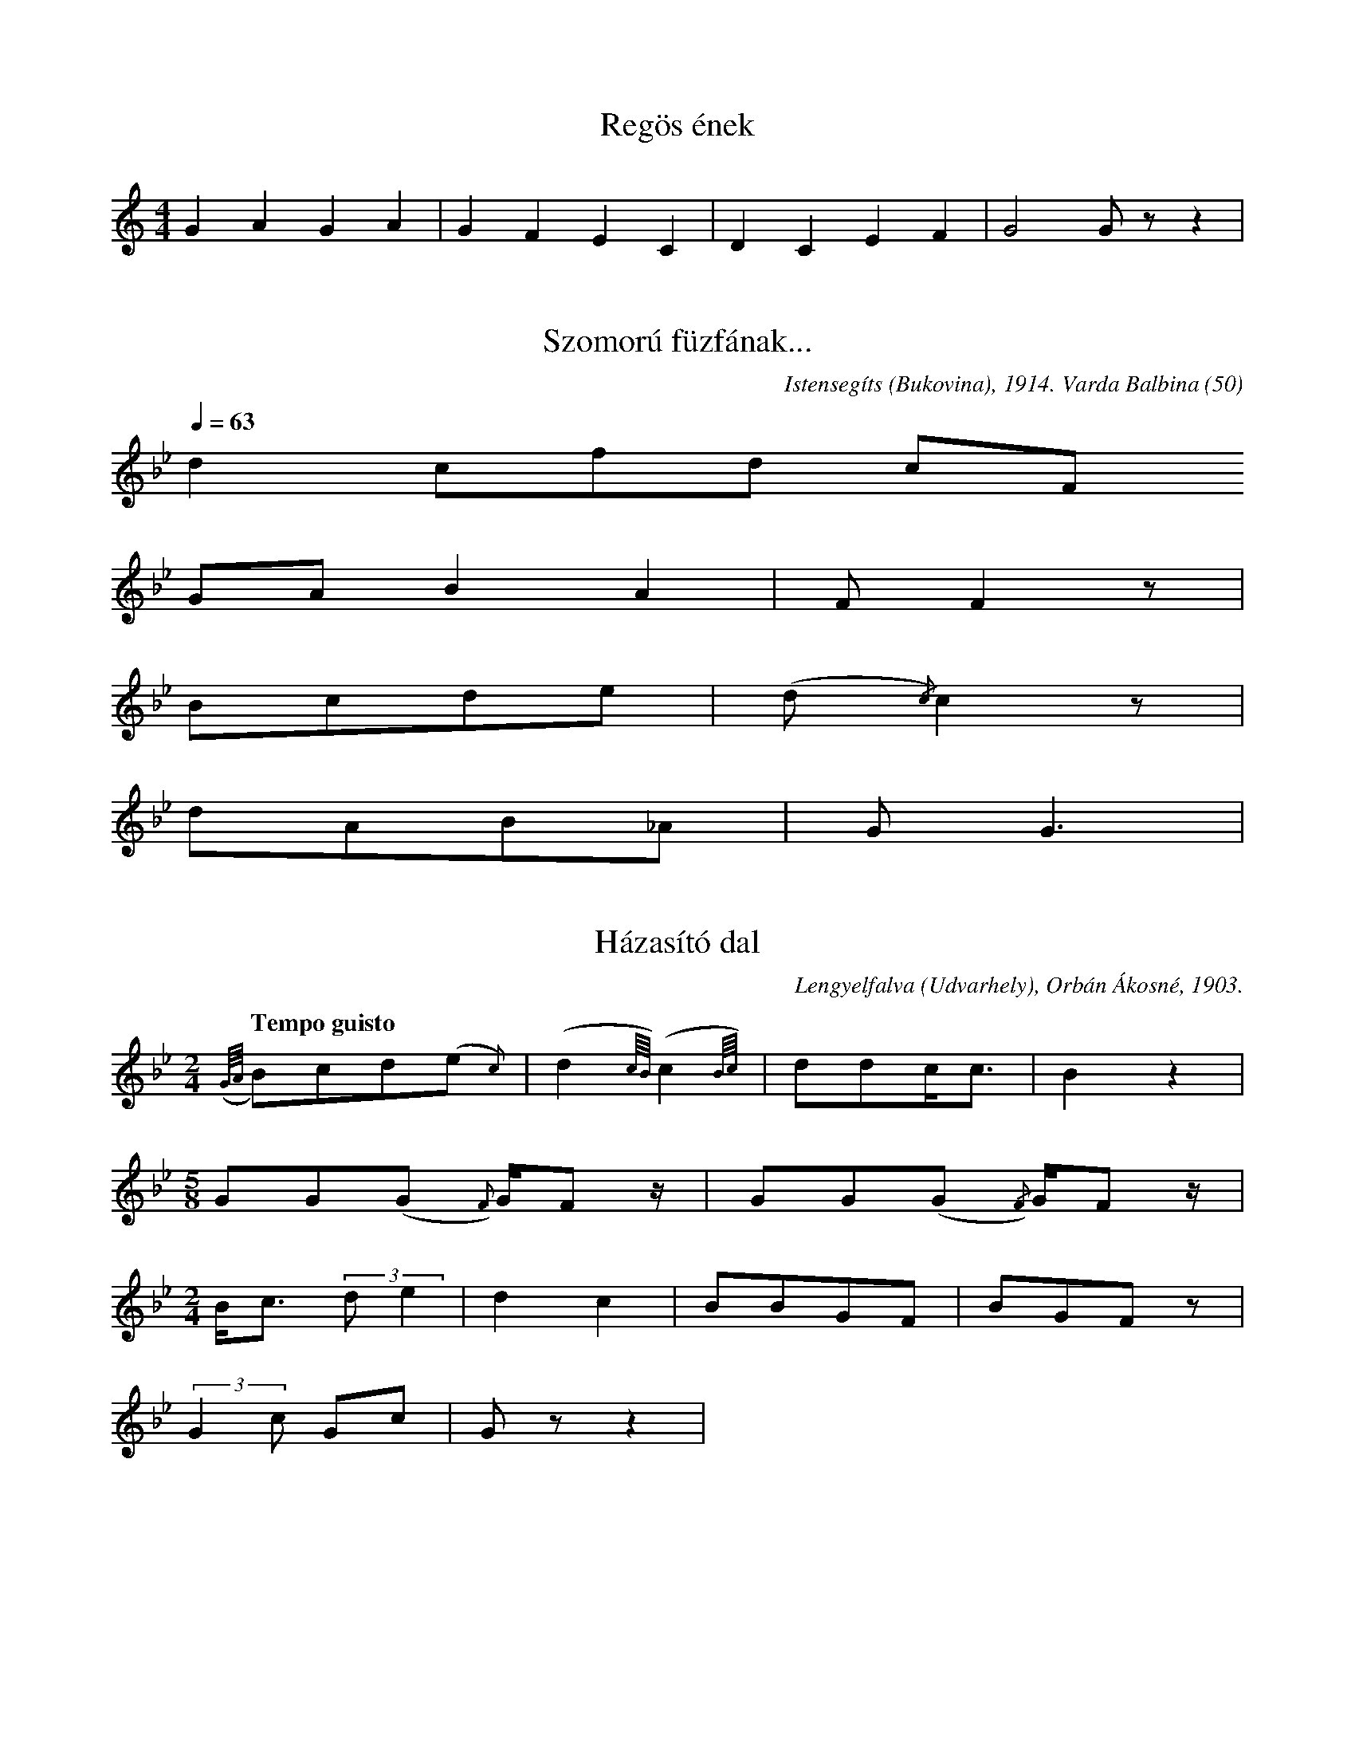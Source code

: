 I:abc-charset utf-8

X:1
T: Regös ének
M: 4/4
L: 1/4
K: C
GAGA | GFEC | DCEF | G2 G/ z/ z | 

X:2
T: Szomorú füzfának...
L: 1/4
O: Istensegíts (Bukovina), 1914. Varda Balbina (50)
Q: 1/4=63
R: Poco rubato
K: Bb
d c/f/d/ c/F/ 
G/A/BA | F/F z/ | 
B/c/d/e/ | (d/{/c})c z/ | 
d/A/B/_A/ | G<G | 

X:3
T: Házasító dal
O: Lengyelfalva (Udvarhely), Orbán Ákosné, 1903.
M:2/4
L:1/4
Q: "Tempo guisto"
K:Bb
({G//A//}B/)c/d/(e/{c}) | (d{c//B//})(c{B//c//}) | d/d/c/<c/ | B z | 
M:5/8
G/G/(G/{F}) G//F/z// | G/G/(G/{/F}) G//F/ z//| 
M:2/4
B/<c/ (3:2:2 d/e | d c | B/B/G/F/ | B/G/F/ z/ | 
(3:2:2 Gc/ G/c/ | G/ z/ z |

X:4
T: Repülj madár...
S: Csíkménság (Csík), 1911
M: 2/4
L: 1/4
Q: "Rubato"
K: F
B/c/d/d/ | {d/}c HB | 
B/c/d/(d/{d/}) | (G{A/}) HF |
d/c/d/{c/}d/ | {g/}f B | 
d/c/c/B/ | G HG | 

X:5
T: Tücsök-lakodalom
O: Fogadjisten (Bukovina), Gáspár Ferencné (38) ,1914
Q: "Tempo guisto" 1/4=120
M: 2/4
L: 1/4
K: F
F/F/B/B/ | A/c/B | 
A/A/G/A/ | BF/z/ | 
F/F/B/B/ | A/c/ B | 
_A/A/G/F/ | G G/z/ | 

X:6
T: Világ, világ, de meguntam magamat
O: Diósad (Szilágy), Vég Gergely (68), 1914
M: 4/4
L: 1/4
Q: "Rubato"
K: F
g/f/f/c/ c/e/f/f/ | f>g c2 | 
c/d/e/f/ f/c/d/d/ | c G F2 z |
B/c/d/d/ f/d/d/c/ | dBF z |
B/c/d/d/ f/d/{/d}c/}B/ | G<G G z | 

X:7
T:Istenem, Istenem
O: Kisgörény (Maros-Torda), Szalay Károly (50), 1914
M:2/4
L:1/4
Q:"Andante" 1/4=68
K:F
f/>g/ a/<g/ | (f{_e/d/}) c | 
d/d/f/c/ | B F/ z/ | 
(G{F}) c | d//c//B//c// d/d/ | 
c/>B/G/F/ |  GG/z/ | 

X:8
T: Házasító dal
O: Fitosváralja (Udvarhely), ?, 1900
M:2/4
L:1/4
Q: "Tempo guisto"
K:Eb
d/c/ d | d/c/d | 
f/g/f/e/ | d F 
B/c/d | c/A/G | 
B/B/A/A/ | GG/z/ | 

X:9
T: Virágos kenderem...
O: Csíkszentmihály, ?, 1907
M:2/4
L:1/4
Q:"Allegretto"
K:Eb
G/G/g | f/fd/ | 
f/e/d | c/BF/ | 
G/G/B | c/BG/ | 
F/F/c | G/GG/ | 

X:10
T:Molnár Anna
O:Szárhegy (Csík), Nagy Katalin (50), 1910
L:1/4
Q:"Rubato" 1/4=80-104
K:F
f/f/f/c/ d/c/ B<G G z/ |
f/f/f/c/ d/c/ B<G G z/ |
{G/A/}B/A/G/A/ B/A/ G<F F z/ |
d>c B/c/ (B//c//)d/ G<G z |

X:11
T:Kitrákotty mese
O: Felsőbodogfalva (Udvarhely), Fülöp Istvánné, 1903
M:2/4
L:1/4
Q: "Tempo guisto"
K:G
G/A/B/G/ | A/A/A/G/ | B D | G2 | 
G/A/B/G/ | A/A/A/G/ | B D | G/ z/ z | 
G/A/B/G/ | A/F/ (G/D/) | 
d/<d/e/B/ | c/A/B/G/ | A/A/G/F/ | A D | G/z/z | 

X:12
T: Asszonyok, asszonyok
O: Gyergyószentmiklós (Csík), ?, 1910
Q: "Poco parlando" 1/4=72
M:2/4
L:1/4
K:Eb
d>c | (3:2:2 f/e (3:2:2 d/c | c/B/B/F/ | G<HG |
d>c | f/e/d/c/ | c/B/B/F/ | G<HG | 
B/B/B/F/ | G G | B/B/B/F/ | G G | B/B/B/F/ | G G/ z/ | 
B/B/B/F/ | G/G/G/F/ | G/B/A/F/ | G G/z/ | 
B/B/B/F/ | G/G/G/F/ | G/B/A/F/ | G G/z/ | 

X:13
T: Elmentek a cigányok
O: Magyargyerőmonostor (Kolozs), ?, 1910
M:2/4
L:1/4
Q: "Allegretto" 1/4=116
K:F
d/d/d/d/ | g/c/c | d/B/B/c/ | (B/{A/})G/ G | 
d/d/d/d/ | g/c/c | d/B/B/c/ | (B/{A/})G/ G | 
{G//A//}B2 | c/{B/}A/ B | c/{B/}A/B/c/ | (B/{A/})G/ G | 
{G//A//}B2 | c/{B/}A/ B | c/{B/}A/B/c/ | (B/{A/})G/ G | 

X:14
T: A rossz feleség
O: Kászonújfalu (Csík), Róka Ádámné (60), 1912
Q: "Poco parlando" 1/4=100
L:1/4
K:F
{/d}f/f/e/d/ | (c/A/) G G | Hz |
{/d}f/f/e/d/ | (c/A/) G G | Hz|
Q:"tempo guisto"
M:2/4
F/ | B B/>c/ | d/A/ B | F/B/B/c/ | d/A/B | c/c/B/G/ | d d z/ z// |
F// | B/B/B/c/ | (d/A/) B | c/c/B/A/ | G G/ z/ | 

X:15
T:A tréfás juhász
O: Istensegíts (Bukovina), Lőrincz Márta (29), 1914.
Q: Tempo guisto, 1/4=116
M:2/4
L:1/4
K:C
G/A/B/c/ | B/A/B | 
G/A/B/c/ | B/A/G | 
d/<d/ B/B/ | A G/ z/ | 
d/<d/ B/B/ | A G/ z/ | 

X:16
T: Keresztúri saláta
O: Oroszhegy (Udvarhely), ?, 1902
Q: "Tempo guisto"
L:1/4
M:2/4
K: F
f/d/d/d/ | g/d/(d/c/) | 
d/B/B/B/ | A/d/ (c//B//A//G//) | 
{A/}B/A/G/G/ | G/A/ {G/}F | 
F/G/A/A/ | A/d/ (c//B//A//G//) | B G/G/ | G/A/ G/ z/ | 

X:17
T: Megizentem a szeretém anyjának
O:Bözöd (Udvarhely), Józsa Zsuzsa / Koncz Mózesné, 1903
M:5/8
L:1/4
Q: "Lento, parlando"
K:Bb
g/f/ f/ c | a/a/ a/ g | a/ (f/ f3/) | c3/ z | 
a/a/ a/g | a/g/ fe/ |  d/(c/ c3/) | G3/ z | 
(f3/ f/)e/ | g/((d/ d3/){c}) | f/e/ d/c | d/(B/ B3/) | F3/ z | 
f/g/ (g/{a/})g |  f/e/ d/c | G/(G/G3/) | G/ z z | 

X:18
T: Sárga dinnye, görög dinnye, inastól...
O: Korond (Udvarhely), iskolás gyerekek, 1900
Q: "Tempo guisto"
M:4/4
L:1/4
K:C
g/f/e/c/ a/a/a/g/ | a<f c z | 
a/a/a/g/ g/e/f/d/ | c<c G z | 
f>e gd | c/c/A/B/ | A<c G z | 
f/g/a/g/ f/e/d/c/ | A<G G z | 

X:19
T: El kéne indulni, meg ké' házasodni
O: Gyergyószentmiklós (Csík), ?, 1910
Q: "Allegretto"
M:2/4
L:1/4
K:F
d/g/g/d/ | d c | 
d/d/d/c/ | B G | 
d/g/g/d/ | d c | 
d/d/d/c/ | B G | 
d/d/ d | B/B/B | 
G/c/B/A/ | G G | 

X:20
T: Esszegyültek, esszegyültek...
O: Kászonújfalu (Csík), Róka Ádámné (60), 1912
Q: "Tempo guisto" 1/4=92
M:2/4
L:1/4
K: Eb
c/e/d/c/ | c/e/d/c/ | 
f/e/d/c/ | d G | d (G/F/) | 
B c | F B | 
A/c/B/A/ | G G/ z/ | 

X:21
T: Aj Istenem, hogy búsulok,
O: Kisgörény (Maros-Torda), Bárdosi Borbála (70), 1914
Q: "Andante" 1/4=82
M:6/8
L:1/4
K:F
ff/ e/e | (d/{e/})d (d/{c/}) c | 
g (f//e//) d {d/}c/ | (d{c}) (B/{A/}) G/ G | 
g (f//e//) d/d | d d/ d/ B | 
c/ d d (B/{A/}) | G/G G/G/ z/ | 

X:22
T: Uccu vendég kóé múlattál...
O: Gyergyóremete (Csík), ?, 1910
Q: "Tempo guisto" 1/4=96
M:2/4
L:1/4
K:F
d/f/e/(d/{e/}) | f e | d (c{g}) | 
g/<f/e/<d/ | c (B{A}) | G G/z/ | 
(3:2:2 B/B (3:2:2 d/(d{B})) | c(B {A<G}) | A (d{g}) | 
g/<f/e/d/ | c (B{A}) | A G/ z/ | 

X:23
T: Barna Péter
O: Gyergyószentmiklós (Csík), Csibi Imréné (60), 1910
Q: "Parlando" 1/4=88
L:1/4
K:F
f/g/a/g/f/e/ d/c/c/c/d/<c/ |
d/e/f/g/g/f/ e/d/c/ (B{AG}) A// G3/2 z2 |
(c/_e/)e/d/c/B/A/ B/A/G/ c c/((d/ d2) c) z/ |
(B/c/)B/c/d/c/b/ {/B}d/c/G/ (B{/G})>A G3/2 z | 

X:24
T: Elmenyek, elmenyek...
O: Kászonimpér (Csík), ?, 1912
Q: "Parlando"
L:1/4
K:Bb
B/c/d/d/d/(Hd/{/c}) |
f/e/d/c/ | G<HG | 
c/G/A/B/c/F/ | 
G/A/ (B>{/G})F | F<HG |

X:25
T: Jók a leányok, nem rosszak...
O: Gyergyócsomafalva (Csík), ?, 1907
Q: "Moderato"
M:2/4
L:1/4
K:G
g/f/g/d/ | e/f/g | d z | 
e/e/d/c/ | B/A/B | G z | 
B/B/A/G/ | A/B/c | A z | 
e/e/d/c/ | B/A/B | G z | 

X:26
T: Udvaromon három nyárfa
Q: "Parlando"
L:1/4
K:F
g/g/f/e/ | d3/2 f2 | e2 d2 z3/2 d/ |
g3/2 f e/d/ | d B | A G3/2 z |
G/G/A/G/ | (G/A/) B2 | c2 B3 z |
d3/2 f e/d/ | B/ B A G2 |

X:27
T: A rossz feleség
Q: "Rubato"
L:1/8
K:F
gggf ed d d3 |
gfed cc G G3 |
c2 cB | cc d2 |
BAGF | GA B2 |
dcBA | G4 | G2 z2 |

X:94
T: Virág János
M:2/4
L:1/4
K:G
G B | d> d | g/f/ e | d z |
G B | d> d | e/d/ c | B z |
d/d/B/d/ | c/c/A/c/ | 
B/B/G/B/ | d/d/ A | G z |